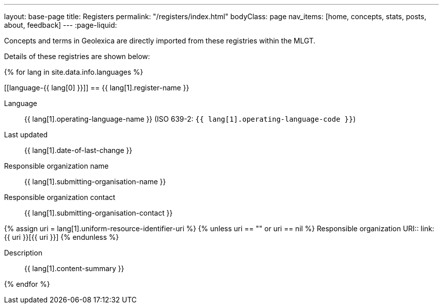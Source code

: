 ---
layout: base-page
title: Registers
permalink: "/registers/index.html"
bodyClass: page
nav_items: [home, concepts, stats, posts, about, feedback]
---
:page-liquid:

Concepts and terms in Geolexica are directly imported from these
registries within the MLGT.

Details of these registries are shown below:

{% for lang in site.data.info.languages %}

[[language-{{ lang[0] }}]]
== {{ lang[1].register-name }}

Language:: {{ lang[1].operating-language-name }} (ISO 639-2: `{{ lang[1].operating-language-code }}`)
Last updated:: {{ lang[1].date-of-last-change }}
Responsible organization name:: {{ lang[1].submitting-organisation-name }}
Responsible organization contact:: {{ lang[1].submitting-organisation-contact }}

{% assign uri = lang[1].uniform-resource-identifier-uri %}
{% unless uri == "" or uri == nil %}
Responsible organization URI:: link:{{ uri }}[{{ uri }}]
{% endunless %}

Description:: {{ lang[1].content-summary }}

{% endfor %}
